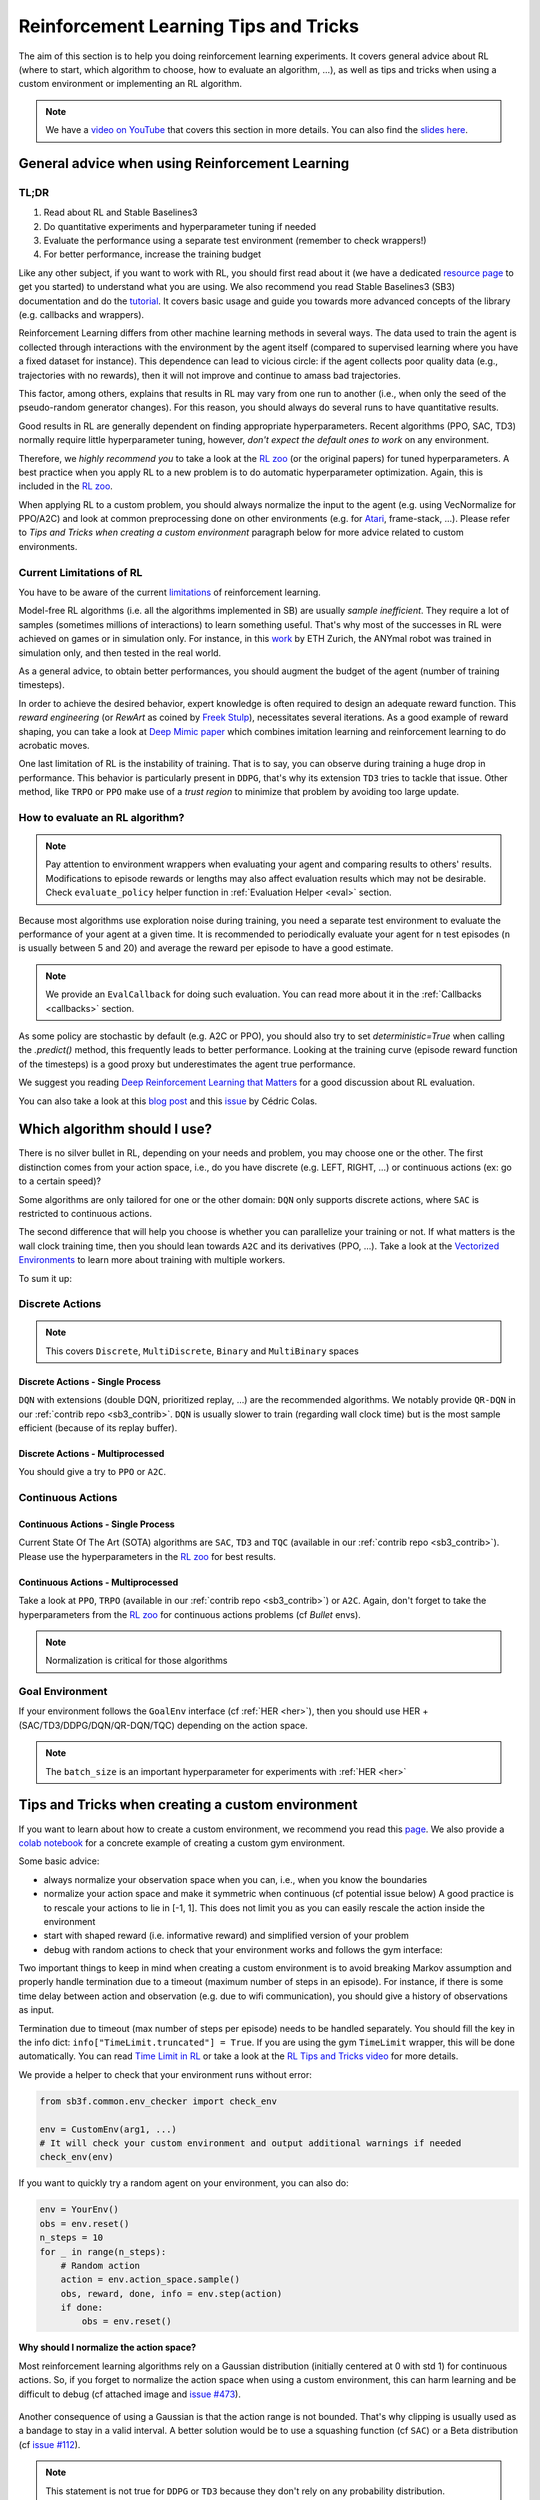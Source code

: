 .. _rl_tips:

======================================
Reinforcement Learning Tips and Tricks
======================================

The aim of this section is to help you doing reinforcement learning experiments.
It covers general advice about RL (where to start, which algorithm to choose, how to evaluate an algorithm, ...),
as well as tips and tricks when using a custom environment or implementing an RL algorithm.

.. note::

  We have a `video on YouTube <https://www.youtube.com/watch?v=Ikngt0_DXJg>`_ that covers
  this section in more details. You can also find the `slides here <https://araffin.github.io/slides/rlvs-tips-tricks/>`_.


General advice when using Reinforcement Learning
================================================

TL;DR
-----

1. Read about RL and Stable Baselines3
2. Do quantitative experiments and hyperparameter tuning if needed
3. Evaluate the performance using a separate test environment (remember to check wrappers!)
4. For better performance, increase the training budget


Like any other subject, if you want to work with RL, you should first read about it (we have a dedicated `resource page <rl.html>`_ to get you started)
to understand what you are using. We also recommend you read Stable Baselines3 (SB3) documentation and do the `tutorial <https://github.com/araffin/rl-tutorial-jnrr19/tree/sb3>`_.
It covers basic usage and guide you towards more advanced concepts of the library (e.g. callbacks and wrappers).

Reinforcement Learning differs from other machine learning methods in several ways. The data used to train the agent is collected
through interactions with the environment by the agent itself (compared to supervised learning where you have a fixed dataset for instance).
This dependence can lead to vicious circle: if the agent collects poor quality data (e.g., trajectories with no rewards), then it will not improve and continue to amass
bad trajectories.

This factor, among others, explains that results in RL may vary from one run to another (i.e., when only the seed of the pseudo-random generator changes).
For this reason, you should always do several runs to have quantitative results.

Good results in RL are generally dependent on finding appropriate hyperparameters. Recent algorithms (PPO, SAC, TD3) normally require little hyperparameter tuning,
however, *don't expect the default ones to work* on any environment.

Therefore, we *highly recommend you* to take a look at the `RL zoo <https://github.com/DLR-RM/rl-baselines3-zoo>`_ (or the original papers) for tuned hyperparameters.
A best practice when you apply RL to a new problem is to do automatic hyperparameter optimization. Again, this is included in the `RL zoo <https://github.com/DLR-RM/rl-baselines3-zoo>`_.

When applying RL to a custom problem, you should always normalize the input to the agent (e.g. using VecNormalize for PPO/A2C)
and look at common preprocessing done on other environments (e.g. for `Atari <https://danieltakeshi.github.io/2016/11/25/frame-skipping-and-preprocessing-for-deep-q-networks-on-atari-2600-games/>`_, frame-stack, ...).
Please refer to *Tips and Tricks when creating a custom environment* paragraph below for more advice related to custom environments.


Current Limitations of RL
-------------------------

You have to be aware of the current `limitations <https://www.alexirpan.com/2018/02/14/rl-hard.html>`_ of reinforcement learning.


Model-free RL algorithms (i.e. all the algorithms implemented in SB) are usually *sample inefficient*. They require a lot of samples (sometimes millions of interactions) to learn something useful.
That's why most of the successes in RL were achieved on games or in simulation only. For instance, in this `work <https://www.youtube.com/watch?v=aTDkYFZFWug>`_ by ETH Zurich, the ANYmal robot was trained in simulation only, and then tested in the real world.

As a general advice, to obtain better performances, you should augment the budget of the agent (number of training timesteps).


In order to achieve the desired behavior, expert knowledge is often required to design an adequate reward function.
This *reward engineering* (or *RewArt* as coined by `Freek Stulp <http://www.freekstulp.net/>`_), necessitates several iterations. As a good example of reward shaping,
you can take a look at `Deep Mimic paper <https://xbpeng.github.io/projects/DeepMimic/index.html>`_ which combines imitation learning and reinforcement learning to do acrobatic moves.

One last limitation of RL is the instability of training. That is to say, you can observe during training a huge drop in performance.
This behavior is particularly present in ``DDPG``, that's why its extension ``TD3`` tries to tackle that issue.
Other method, like ``TRPO`` or ``PPO`` make use of a *trust region* to minimize that problem by avoiding too large update.


How to evaluate an RL algorithm?
--------------------------------

.. note::

  Pay attention to environment wrappers when evaluating your agent and comparing results to others' results. Modifications to episode rewards
  or lengths may also affect evaluation results which may not be desirable. Check ``evaluate_policy`` helper function in :ref:`Evaluation Helper <eval>` section.

Because most algorithms use exploration noise during training, you need a separate test environment to evaluate the performance
of your agent at a given time. It is recommended to periodically evaluate your agent for ``n`` test episodes (``n`` is usually between 5 and 20)
and average the reward per episode to have a good estimate.

.. note::

	We provide an ``EvalCallback`` for doing such evaluation. You can read more about it in the :ref:`Callbacks <callbacks>` section.

As some policy are stochastic by default (e.g. A2C or PPO), you should also try to set `deterministic=True` when calling the `.predict()` method,
this frequently leads to better performance.
Looking at the training curve (episode reward function of the timesteps) is a good proxy but underestimates the agent true performance.



We suggest you reading `Deep Reinforcement Learning that Matters <https://arxiv.org/abs/1709.06560>`_ for a good discussion about RL evaluation.

You can also take a look at this `blog post <https://openlab-flowers.inria.fr/t/how-many-random-seeds-should-i-use-statistical-power-analysis-in-deep-reinforcement-learning-experiments/457>`_
and this `issue <https://github.com/hill-a/stable-baselines/issues/199>`_ by Cédric Colas.


Which algorithm should I use?
=============================

There is no silver bullet in RL, depending on your needs and problem, you may choose one or the other.
The first distinction comes from your action space, i.e., do you have discrete (e.g. LEFT, RIGHT, ...)
or continuous actions (ex: go to a certain speed)?

Some algorithms are only tailored for one or the other domain: ``DQN`` only supports discrete actions, where ``SAC`` is restricted to continuous actions.

The second difference that will help you choose is whether you can parallelize your training or not.
If what matters is the wall clock training time, then you should lean towards ``A2C`` and its derivatives (PPO, ...).
Take a look at the `Vectorized Environments <vec_envs.html>`_ to learn more about training with multiple workers.

To sum it up:

Discrete Actions
----------------

.. note::

	This covers ``Discrete``, ``MultiDiscrete``, ``Binary`` and ``MultiBinary`` spaces


Discrete Actions - Single Process
^^^^^^^^^^^^^^^^^^^^^^^^^^^^^^^^^

``DQN`` with extensions (double DQN, prioritized replay, ...) are the recommended algorithms.
We notably provide ``QR-DQN`` in our :ref:`contrib repo <sb3_contrib>`.
``DQN`` is usually slower to train (regarding wall clock time) but is the most sample efficient (because of its replay buffer).

Discrete Actions - Multiprocessed
^^^^^^^^^^^^^^^^^^^^^^^^^^^^^^^^^

You should give a try to ``PPO`` or ``A2C``.


Continuous Actions
------------------

Continuous Actions - Single Process
^^^^^^^^^^^^^^^^^^^^^^^^^^^^^^^^^^^

Current State Of The Art (SOTA) algorithms are ``SAC``, ``TD3`` and ``TQC`` (available in our :ref:`contrib repo <sb3_contrib>`).
Please use the hyperparameters in the `RL zoo <https://github.com/DLR-RM/rl-baselines3-zoo>`_ for best results.


Continuous Actions - Multiprocessed
^^^^^^^^^^^^^^^^^^^^^^^^^^^^^^^^^^^

Take a look at ``PPO``, ``TRPO`` (available in our :ref:`contrib repo <sb3_contrib>`) or ``A2C``. Again, don't forget to take the hyperparameters from the `RL zoo <https://github.com/DLR-RM/rl-baselines3-zoo>`_
for continuous actions problems (cf *Bullet* envs).

.. note::

  Normalization is critical for those algorithms



Goal Environment
-----------------

If your environment follows the ``GoalEnv`` interface (cf :ref:`HER <her>`), then you should use
HER + (SAC/TD3/DDPG/DQN/QR-DQN/TQC) depending on the action space.


.. note::

	The ``batch_size`` is an important hyperparameter for experiments with :ref:`HER <her>`



Tips and Tricks when creating a custom environment
==================================================

If you want to learn about how to create a custom environment, we recommend you read this `page <custom_env.html>`_.
We also provide a `colab notebook <https://colab.research.google.com/github/araffin/rl-tutorial-jnrr19/blob/master/5_custom_gym_env.ipynb>`_ for
a concrete example of creating a custom gym environment.

Some basic advice:

- always normalize your observation space when you can, i.e., when you know the boundaries
- normalize your action space and make it symmetric when continuous (cf potential issue below) A good practice is to rescale your actions to lie in [-1, 1]. This does not limit you as you can easily rescale the action inside the environment
- start with shaped reward (i.e. informative reward) and simplified version of your problem
- debug with random actions to check that your environment works and follows the gym interface:

Two important things to keep in mind when creating a custom environment is to avoid breaking Markov assumption
and properly handle termination due to a timeout (maximum number of steps in an episode).
For instance, if there is some time delay between action and observation (e.g. due to wifi communication), you should give a history of observations
as input.

Termination due to timeout (max number of steps per episode) needs to be handled separately. You should fill the key in the info dict: ``info["TimeLimit.truncated"] = True``.
If you are using the gym ``TimeLimit`` wrapper, this will be done automatically.
You can read `Time Limit in RL <https://arxiv.org/abs/1712.00378>`_ or take a look at the `RL Tips and Tricks video <https://www.youtube.com/watch?v=Ikngt0_DXJg>`_
for more details.


We provide a helper to check that your environment runs without error:

.. code-block:: python

	from sb3f.common.env_checker import check_env

	env = CustomEnv(arg1, ...)
	# It will check your custom environment and output additional warnings if needed
	check_env(env)


If you want to quickly try a random agent on your environment, you can also do:

.. code-block:: python

  env = YourEnv()
  obs = env.reset()
  n_steps = 10
  for _ in range(n_steps):
      # Random action
      action = env.action_space.sample()
      obs, reward, done, info = env.step(action)
      if done:
          obs = env.reset()


**Why should I normalize the action space?**


Most reinforcement learning algorithms rely on a Gaussian distribution (initially centered at 0 with std 1) for continuous actions.
So, if you forget to normalize the action space when using a custom environment,
this can harm learning and be difficult to debug (cf attached image and `issue #473 <https://github.com/hill-a/stable-baselines/issues/473>`_).

.. figure:: ../_static/img/mistake.png


Another consequence of using a Gaussian is that the action range is not bounded.
That's why clipping is usually used as a bandage to stay in a valid interval.
A better solution would be to use a squashing function (cf ``SAC``) or a Beta distribution (cf `issue #112 <https://github.com/hill-a/stable-baselines/issues/112>`_).

.. note::

	This statement is not true for ``DDPG`` or ``TD3`` because they don't rely on any probability distribution.



Tips and Tricks when implementing an RL algorithm
=================================================

When you try to reproduce a RL paper by implementing the algorithm, the `nuts and bolts of RL research <http://joschu.net/docs/nuts-and-bolts.pdf>`_
by John Schulman are quite useful (`video <https://www.youtube.com/watch?v=8EcdaCk9KaQ>`_).

We *recommend following those steps to have a working RL algorithm*:

1. Read the original paper several times
2. Read existing implementations (if available)
3. Try to have some "sign of life" on toy problems
4. Validate the implementation by making it run on harder and harder envs (you can compare results against the RL zoo).
   You usually need to run hyperparameter optimization for that step.

You need to be particularly careful on the shape of the different objects you are manipulating (a broadcast mistake will fail silently cf. `issue #75 <https://github.com/hill-a/stable-baselines/pull/76>`_)
and when to stop the gradient propagation.

Don't forget to handle termination due to timeout separately (see remark in the custom environment section above),
you can also take a look at `Issue #284 <https://github.com/DLR-RM/stable-baselines3/issues/284>`_ and `Issue #633 <https://github.com/DLR-RM/stable-baselines3/issues/633>`_.

A personal pick (by @araffin) for environments with gradual difficulty in RL with continuous actions:

1. Pendulum (easy to solve)
2. HalfCheetahBullet (medium difficulty with local minima and shaped reward)
3. BipedalWalkerHardcore (if it works on that one, then you can have a cookie)

in RL with discrete actions:

1. CartPole-v1 (easy to be better than random agent, harder to achieve maximal performance)
2. LunarLander
3. Pong (one of the easiest Atari game)
4. other Atari games (e.g. Breakout)
